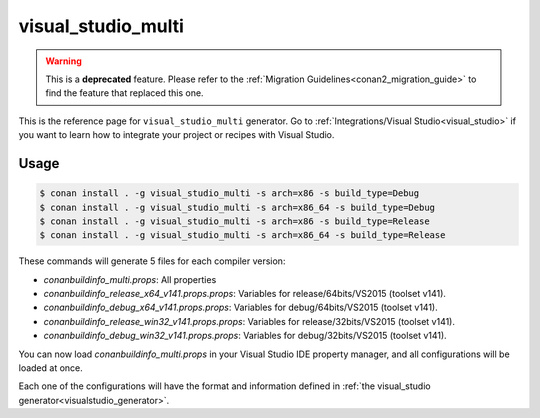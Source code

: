 .. _visual_studio_multi:


visual_studio_multi
===================

.. warning::

    This is a **deprecated** feature. Please refer to the :ref:`Migration Guidelines<conan2_migration_guide>`
    to find the feature that replaced this one.

.. container:: out_reference_box

    This is the reference page for ``visual_studio_multi`` generator.
    Go to :ref:`Integrations/Visual Studio<visual_studio>` if you want to learn how to integrate your project or recipes with Visual Studio.

Usage
-----

.. code-block:: bash

    $ conan install . -g visual_studio_multi -s arch=x86 -s build_type=Debug
    $ conan install . -g visual_studio_multi -s arch=x86_64 -s build_type=Debug
    $ conan install . -g visual_studio_multi -s arch=x86 -s build_type=Release
    $ conan install . -g visual_studio_multi -s arch=x86_64 -s build_type=Release

These commands will generate 5 files for each compiler version:

- *conanbuildinfo_multi.props*: All properties
- *conanbuildinfo_release_x64_v141.props.props*: Variables for release/64bits/VS2015 (toolset v141).
- *conanbuildinfo_debug_x64_v141.props.props*: Variables for debug/64bits/VS2015 (toolset v141).
- *conanbuildinfo_release_win32_v141.props.props*: Variables for release/32bits/VS2015 (toolset v141).
- *conanbuildinfo_debug_win32_v141.props.props*: Variables for debug/32bits/VS2015 (toolset v141).

You can now load *conanbuildinfo_multi.props* in your Visual Studio IDE property manager, and all configurations will be loaded at once.

Each one of the configurations will have the format and information defined in :ref:`the visual_studio generator<visualstudio_generator>`.
